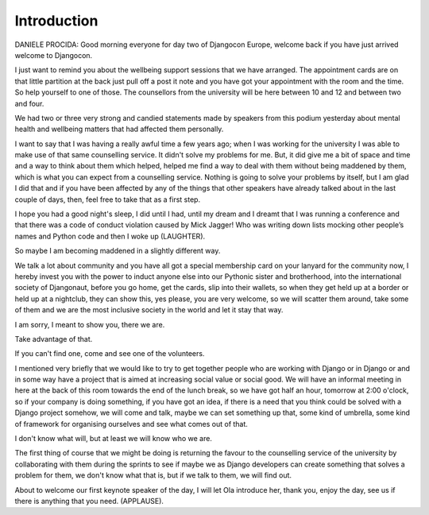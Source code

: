 ============
Introduction
============

DANIELE PROCIDA:  Good morning everyone for day two of Djangocon Europe, welcome back if you have just arrived welcome to Djangocon.

I just want to remind you about the wellbeing support sessions that we have arranged.  The appointment cards are on that little partition at the back just pull off a post it note and you have got your appointment with the room and the time.  So help yourself to one of those.  The counsellors from the university will be here between 10 and 12 and between two and four.

We had two or three very strong and candied statements made by speakers from this podium yesterday about mental health and wellbeing matters that had affected them personally.

I want to say that I was having a really awful time a few years ago; when I was working for the university I was able to make use of that same counselling service.  It didn't solve my problems for me.  But, it did give me a bit of space and time and a way to think about them which helped, helped me find a way to deal with them without being maddened by them, which is what you can expect from a counselling service.  Nothing is going to solve your problems by itself, but I am glad I did that and if you have been affected by any of the things that other speakers have already talked about in the last couple of days, then, feel free to take that as a first step.

I hope you had a good night's sleep, I did until I had, until my dream and I dreamt that I was running a conference and that there was a code of conduct violation caused by Mick Jagger! Who was writing down lists mocking other people’s names and Python code and then I woke up (LAUGHTER).

So maybe I am becoming maddened in a slightly different way.

We talk a lot about community and you have all got a special membership card on your lanyard for the community now, I hereby invest you with the power to induct anyone else into our Pythonic sister and brotherhood, into the international society of Djangonaut, before you go home, get the cards, slip into their wallets, so when they get held up at a border or held up at a nightclub, they can show this, yes please, you are very welcome, so we will scatter them around, take some of them and we are the most inclusive society in the world and let it stay that way.

I am sorry, I meant to show you, there we are.

Take advantage of that.

If you can't find one, come and see one of the volunteers.

I mentioned very briefly that we would like to try to get together people who are working with Django or in Django or and in some way have a project that is aimed at increasing social value or social good.  We will have an informal meeting in here at the back of this room towards the end of the lunch break, so we have got half an hour, tomorrow at 2:00 o'clock, so if your company is doing something, if you have got an idea, if there is a need that you think could be solved with a Django project somehow, we will come and talk, maybe we can set something up that, some kind of umbrella, some kind of framework for organising ourselves and see what comes out of that.

I don't know what will, but at least we will know who we are.

The first thing of course that we might be doing is returning the favour to the counselling service of the university by collaborating with them during the sprints to see if maybe we as Django developers can create something that solves a problem for them, we don't know what that is, but if we talk to them, we will find out.

About to welcome our first keynote speaker of the day, I will let Ola introduce her, thank you, enjoy the day, see us if there is anything that you need.  (APPLAUSE).
